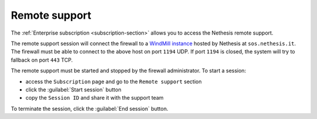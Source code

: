 .. _remote_support-section:

==============
Remote support
==============

The :ref:`Enterprise subscription <subscription-section>` allows you to access the Nethesis remote support.

The remote support session will connect the firewall to a `WindMill instance <https://github.com/nethesis/windmill>`_ hosted
by Nethesis at ``sos.nethesis.it``.
The firewall must be able to connect to the above host on port ``1194`` UDP. If port ``1194`` is closed,
the system will try to fallback on port ``443`` TCP.

The remote support must be started and stopped by the firewall administrator.
To start a session:

- access the ``Subscription`` page and go to the ``Remote support`` section
- click the :guilabel:`Start session` button
- copy the ``Session ID`` and share it with the support team

To terminate the session, click the :guilabel:`End session` button.

